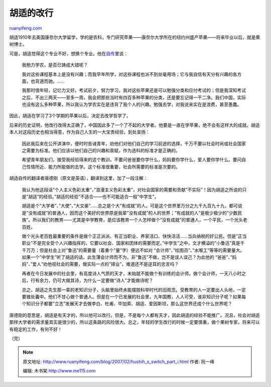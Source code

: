 .. _200702_hushih_s_switch_part_i:

胡适的改行
=============================

`ruanyifeng.com <http://www.ruanyifeng.com/blog/2007/02/hushih_s_switch_part_i.html>`__

胡适1910年去美国康奈尔大学留学，学的是农科，专门研究苹果——康奈尔大学所在的纽约州盛产苹果——将来毕业以后，就是果树博士。

可是，胡适觉得这个专业不好，想换个专业。他在\ `自传 <http://www.ruanyifeng.com/calvino/2007/02/living_in_america_my_early_years.html>`__\ 里说：

    我勉力学农，是否已铸成大错呢？

    我对这些课程基本上是没有兴趣；而我早年所学，对这些课程也派不到丝毫用场；它与我自信有天分有兴趣的各方面，也背道而驰。……

    我那时很年轻，记忆力又好。考试前夕，努力学习，我对这些苹果还是可以勉强分类和应付考试的；但是我深知考试之后，不出三两天——至多一周，我会把那些当时有四百多种苹果的分类，还是要忘记得一干二净。我们中国，实际也没有这么多种苹果，所以我认为学农实在是违背了我个人的兴趣。勉强去学，对我说来实在是浪费，甚至愚蠢。

因此，胡适在学习了3个学期的苹果以后，决定去改学哲学了。

后来的历史证明，他改行改得太正确了，中国因此多了一个了不起的大学者。他要是一直在学苹果，绝不会有这样大的成就。胡适本人对这段历史也相当得意，作为自己人生的一大宝贵经验，到处宣扬：

    因此我后来在公开讲演中，便时时告诫青年，劝他们对他们自己的学习前途的选择，千万不要以社会时尚或社会国家之需要为标准。他们应该以他们自己的兴趣和禀赋，作为选科的标准才是正确的。

    希望青年朋友们，接受我经验得来的这个教训，不要问爸爸要你学什么，妈妈要你学什么，爱人要你学什么。要问自己性情所近、能力所能做的去学。这个标准很重要，社会所需要的标准是次要的。

胡适自传的翻译者唐德刚（原文是英语），翻译到这里，加了一段注解：

    我认为他这段话”个人主义色彩太重”，”浪漫主义色彩太重”，对社会国家的需要和贡献”不实际”！因为胡适之所说的只是”胡适”的经验。”胡适的经验”不适合——也不可能适合一般”中学生”。

    胡适是个”大学者”、”大使”、”大文豪”……总之是个大”有成就”的人。可是这个世界里万分之九千九百九十九，都可说是”没有成就”的普通人，因而这个美好的世界原是我辈”没有成就”的人的世界；”有成就的人”是极少极少的”少数民族”。所以我们的教育——尤其是中学教育，是应该教育一个人怎样做个”没有成就”的普通人，一个平民，一个光头老百姓。

    做个光头老百姓最重要的条件是做个正正派派、有正当职业、养家活口、快快活活……当兵纳税的好公民。但是”正当职业”不是完全受个人兴趣指挥的，它要以社会、国家和团体的需要而定。”中学生”之中，文才横溢的”小鲁迅”真是千千万万；但是社会上对”鲁迅”的需要量（着重个”量”字）便远不如对
    “会计师”、”绘图员”、”水喉工”等等的需要量大。如果一个”中学生”听了胡适的话，此生薄会计师而不为，非”鲁迅”不做，岂不是误人误己？为此他的
    “爸爸”、”妈妈”、”爱人”劝他视社会的需要，做实际一点的”择业”，难道还不是逆耳的忠言吗？

    再者在今日发展中的社会里，有高度诗人气质的天才，未始就不能做个有训练的会计师。做个会计师，一天八小时之后，行有余力，仍可大做其诗，为什么一定要做”诗人”才能做诗呢？

    总之，胡适之先生那一辈的老知识分子，头脑里始终未能摆脱科举时代的旧观念。受教育的人一定要出人头地，一定要锥处囊中。他们不甘心做个普通人。但是在一个已发展的社会里，九年国教，人人可受，谁非知识分子呢？如果每个知识分子都要”立志”发展天才去做李白、杜甫、毕加索、胡适、爱因斯坦，那么这世界还成个什么世界呢？

唐德刚的意思是，胡适是有天才的，所以他可以改行。但是，不是每个人都有天才，因此胡适的经验不能推广。况且，社会对胡适那样大学者的需求量其实是很少的，所以这条路的风险很大。总之，年轻的学生改行的时候一定要慎重，做个果树专家，将来可以有稳定的工作，有何不好！

（完）

.. note::
    原文地址: http://www.ruanyifeng.com/blog/2007/02/hushih_s_switch_part_i.html 
    作者: 阮一峰 

    编辑: 木书架 http://www.me115.com